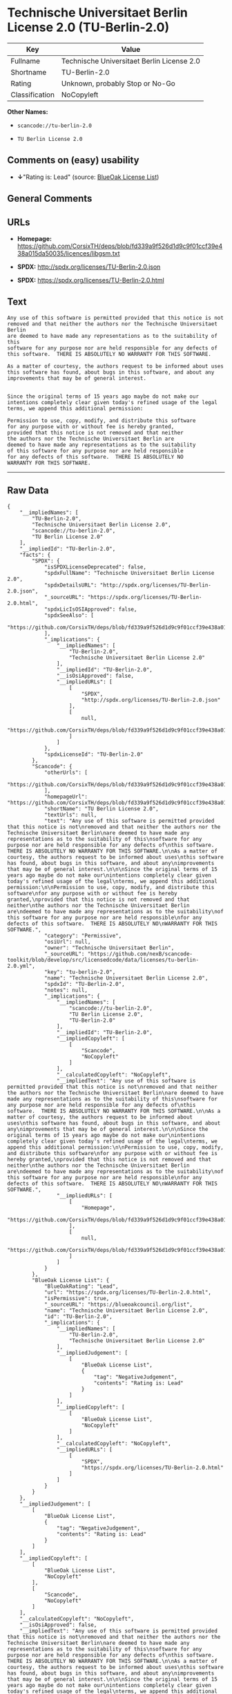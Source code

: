 * Technische Universitaet Berlin License 2.0 (TU-Berlin-2.0)

| Key              | Value                                        |
|------------------+----------------------------------------------|
| Fullname         | Technische Universitaet Berlin License 2.0   |
| Shortname        | TU-Berlin-2.0                                |
| Rating           | Unknown, probably Stop or No-Go              |
| Classification   | NoCopyleft                                   |

*Other Names:*

- =scancode://tu-berlin-2.0=

- =TU Berlin License 2.0=

** Comments on (easy) usability

- *↓*"Rating is: Lead" (source:
  [[https://blueoakcouncil.org/list][BlueOak License List]])

** General Comments

** URLs

- *Homepage:*
  https://github.com/CorsixTH/deps/blob/fd339a9f526d1d9c9f01ccf39e438a015da50035/licences/libgsm.txt

- *SPDX:* http://spdx.org/licenses/TU-Berlin-2.0.json

- *SPDX:* https://spdx.org/licenses/TU-Berlin-2.0.html

** Text

#+BEGIN_EXAMPLE
  Any use of this software is permitted provided that this notice is not
  removed and that neither the authors nor the Technische Universitaet Berlin
  are deemed to have made any representations as to the suitability of this
  software for any purpose nor are held responsible for any defects of
  this software.  THERE IS ABSOLUTELY NO WARRANTY FOR THIS SOFTWARE.

  As a matter of courtesy, the authors request to be informed about uses
  this software has found, about bugs in this software, and about any
  improvements that may be of general interest.


  Since the original terms of 15 years ago maybe do not make our
  intentions completely clear given today's refined usage of the legal
  terms, we append this additional permission:

  Permission to use, copy, modify, and distribute this software
  for any purpose with or without fee is hereby granted,
  provided that this notice is not removed and that neither
  the authors nor the Technische Universitaet Berlin are
  deemed to have made any representations as to the suitability
  of this software for any purpose nor are held responsible
  for any defects of this software.  THERE IS ABSOLUTELY NO
  WARRANTY FOR THIS SOFTWARE.
#+END_EXAMPLE

--------------

** Raw Data

#+BEGIN_EXAMPLE
  {
      "__impliedNames": [
          "TU-Berlin-2.0",
          "Technische Universitaet Berlin License 2.0",
          "scancode://tu-berlin-2.0",
          "TU Berlin License 2.0"
      ],
      "__impliedId": "TU-Berlin-2.0",
      "facts": {
          "SPDX": {
              "isSPDXLicenseDeprecated": false,
              "spdxFullName": "Technische Universitaet Berlin License 2.0",
              "spdxDetailsURL": "http://spdx.org/licenses/TU-Berlin-2.0.json",
              "_sourceURL": "https://spdx.org/licenses/TU-Berlin-2.0.html",
              "spdxLicIsOSIApproved": false,
              "spdxSeeAlso": [
                  "https://github.com/CorsixTH/deps/blob/fd339a9f526d1d9c9f01ccf39e438a015da50035/licences/libgsm.txt"
              ],
              "_implications": {
                  "__impliedNames": [
                      "TU-Berlin-2.0",
                      "Technische Universitaet Berlin License 2.0"
                  ],
                  "__impliedId": "TU-Berlin-2.0",
                  "__isOsiApproved": false,
                  "__impliedURLs": [
                      [
                          "SPDX",
                          "http://spdx.org/licenses/TU-Berlin-2.0.json"
                      ],
                      [
                          null,
                          "https://github.com/CorsixTH/deps/blob/fd339a9f526d1d9c9f01ccf39e438a015da50035/licences/libgsm.txt"
                      ]
                  ]
              },
              "spdxLicenseId": "TU-Berlin-2.0"
          },
          "Scancode": {
              "otherUrls": [
                  "https://github.com/CorsixTH/deps/blob/fd339a9f526d1d9c9f01ccf39e438a015da50035/licences/libgsm.txt"
              ],
              "homepageUrl": "https://github.com/CorsixTH/deps/blob/fd339a9f526d1d9c9f01ccf39e438a015da50035/licences/libgsm.txt",
              "shortName": "TU Berlin License 2.0",
              "textUrls": null,
              "text": "Any use of this software is permitted provided that this notice is not\nremoved and that neither the authors nor the Technische Universitaet Berlin\nare deemed to have made any representations as to the suitability of this\nsoftware for any purpose nor are held responsible for any defects of\nthis software.  THERE IS ABSOLUTELY NO WARRANTY FOR THIS SOFTWARE.\n\nAs a matter of courtesy, the authors request to be informed about uses\nthis software has found, about bugs in this software, and about any\nimprovements that may be of general interest.\n\n\nSince the original terms of 15 years ago maybe do not make our\nintentions completely clear given today's refined usage of the legal\nterms, we append this additional permission:\n\nPermission to use, copy, modify, and distribute this software\nfor any purpose with or without fee is hereby granted,\nprovided that this notice is not removed and that neither\nthe authors nor the Technische Universitaet Berlin are\ndeemed to have made any representations as to the suitability\nof this software for any purpose nor are held responsible\nfor any defects of this software.  THERE IS ABSOLUTELY NO\nWARRANTY FOR THIS SOFTWARE.",
              "category": "Permissive",
              "osiUrl": null,
              "owner": "Technische Universitaet Berlin",
              "_sourceURL": "https://github.com/nexB/scancode-toolkit/blob/develop/src/licensedcode/data/licenses/tu-berlin-2.0.yml",
              "key": "tu-berlin-2.0",
              "name": "Technische Universitaet Berlin License 2.0",
              "spdxId": "TU-Berlin-2.0",
              "notes": null,
              "_implications": {
                  "__impliedNames": [
                      "scancode://tu-berlin-2.0",
                      "TU Berlin License 2.0",
                      "TU-Berlin-2.0"
                  ],
                  "__impliedId": "TU-Berlin-2.0",
                  "__impliedCopyleft": [
                      [
                          "Scancode",
                          "NoCopyleft"
                      ]
                  ],
                  "__calculatedCopyleft": "NoCopyleft",
                  "__impliedText": "Any use of this software is permitted provided that this notice is not\nremoved and that neither the authors nor the Technische Universitaet Berlin\nare deemed to have made any representations as to the suitability of this\nsoftware for any purpose nor are held responsible for any defects of\nthis software.  THERE IS ABSOLUTELY NO WARRANTY FOR THIS SOFTWARE.\n\nAs a matter of courtesy, the authors request to be informed about uses\nthis software has found, about bugs in this software, and about any\nimprovements that may be of general interest.\n\n\nSince the original terms of 15 years ago maybe do not make our\nintentions completely clear given today's refined usage of the legal\nterms, we append this additional permission:\n\nPermission to use, copy, modify, and distribute this software\nfor any purpose with or without fee is hereby granted,\nprovided that this notice is not removed and that neither\nthe authors nor the Technische Universitaet Berlin are\ndeemed to have made any representations as to the suitability\nof this software for any purpose nor are held responsible\nfor any defects of this software.  THERE IS ABSOLUTELY NO\nWARRANTY FOR THIS SOFTWARE.",
                  "__impliedURLs": [
                      [
                          "Homepage",
                          "https://github.com/CorsixTH/deps/blob/fd339a9f526d1d9c9f01ccf39e438a015da50035/licences/libgsm.txt"
                      ],
                      [
                          null,
                          "https://github.com/CorsixTH/deps/blob/fd339a9f526d1d9c9f01ccf39e438a015da50035/licences/libgsm.txt"
                      ]
                  ]
              }
          },
          "BlueOak License List": {
              "BlueOakRating": "Lead",
              "url": "https://spdx.org/licenses/TU-Berlin-2.0.html",
              "isPermissive": true,
              "_sourceURL": "https://blueoakcouncil.org/list",
              "name": "Technische Universitaet Berlin License 2.0",
              "id": "TU-Berlin-2.0",
              "_implications": {
                  "__impliedNames": [
                      "TU-Berlin-2.0",
                      "Technische Universitaet Berlin License 2.0"
                  ],
                  "__impliedJudgement": [
                      [
                          "BlueOak License List",
                          {
                              "tag": "NegativeJudgement",
                              "contents": "Rating is: Lead"
                          }
                      ]
                  ],
                  "__impliedCopyleft": [
                      [
                          "BlueOak License List",
                          "NoCopyleft"
                      ]
                  ],
                  "__calculatedCopyleft": "NoCopyleft",
                  "__impliedURLs": [
                      [
                          "SPDX",
                          "https://spdx.org/licenses/TU-Berlin-2.0.html"
                      ]
                  ]
              }
          }
      },
      "__impliedJudgement": [
          [
              "BlueOak License List",
              {
                  "tag": "NegativeJudgement",
                  "contents": "Rating is: Lead"
              }
          ]
      ],
      "__impliedCopyleft": [
          [
              "BlueOak License List",
              "NoCopyleft"
          ],
          [
              "Scancode",
              "NoCopyleft"
          ]
      ],
      "__calculatedCopyleft": "NoCopyleft",
      "__isOsiApproved": false,
      "__impliedText": "Any use of this software is permitted provided that this notice is not\nremoved and that neither the authors nor the Technische Universitaet Berlin\nare deemed to have made any representations as to the suitability of this\nsoftware for any purpose nor are held responsible for any defects of\nthis software.  THERE IS ABSOLUTELY NO WARRANTY FOR THIS SOFTWARE.\n\nAs a matter of courtesy, the authors request to be informed about uses\nthis software has found, about bugs in this software, and about any\nimprovements that may be of general interest.\n\n\nSince the original terms of 15 years ago maybe do not make our\nintentions completely clear given today's refined usage of the legal\nterms, we append this additional permission:\n\nPermission to use, copy, modify, and distribute this software\nfor any purpose with or without fee is hereby granted,\nprovided that this notice is not removed and that neither\nthe authors nor the Technische Universitaet Berlin are\ndeemed to have made any representations as to the suitability\nof this software for any purpose nor are held responsible\nfor any defects of this software.  THERE IS ABSOLUTELY NO\nWARRANTY FOR THIS SOFTWARE.",
      "__impliedURLs": [
          [
              "SPDX",
              "http://spdx.org/licenses/TU-Berlin-2.0.json"
          ],
          [
              null,
              "https://github.com/CorsixTH/deps/blob/fd339a9f526d1d9c9f01ccf39e438a015da50035/licences/libgsm.txt"
          ],
          [
              "SPDX",
              "https://spdx.org/licenses/TU-Berlin-2.0.html"
          ],
          [
              "Homepage",
              "https://github.com/CorsixTH/deps/blob/fd339a9f526d1d9c9f01ccf39e438a015da50035/licences/libgsm.txt"
          ]
      ]
  }
#+END_EXAMPLE

--------------

** Dot Cluster Graph

[[../dot/TU-Berlin-2.0.svg]]